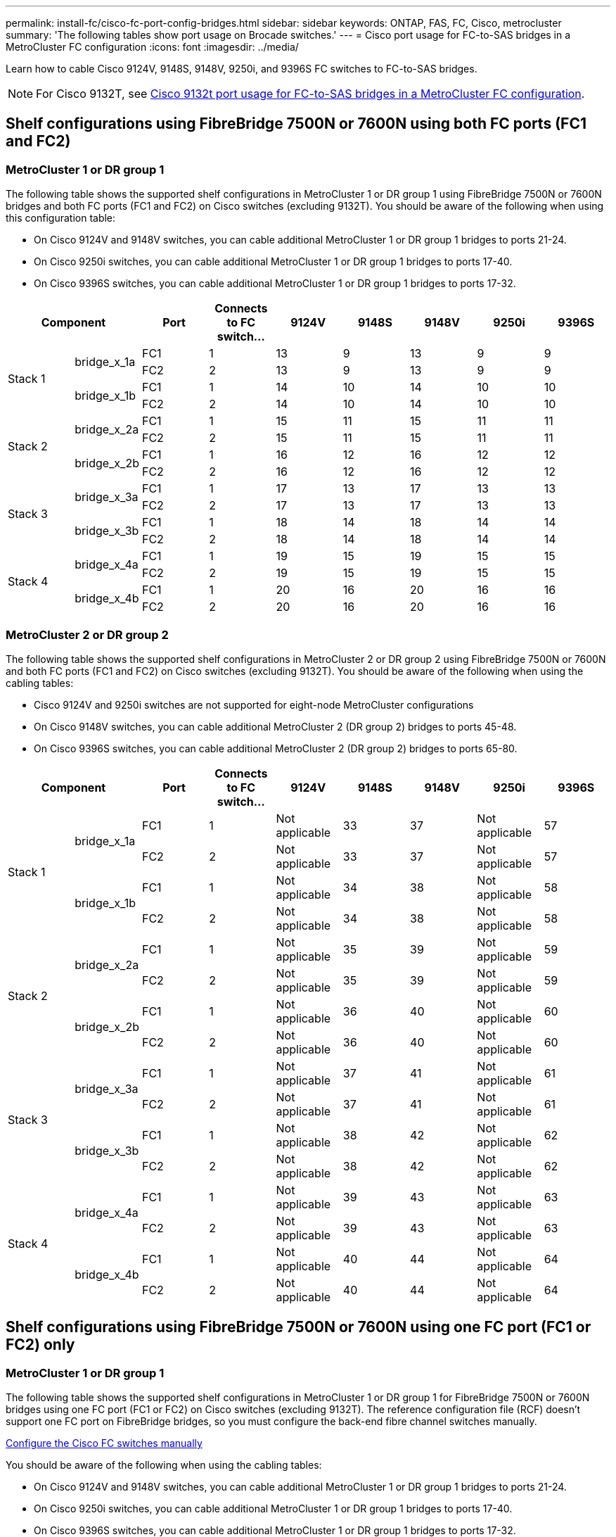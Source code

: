 ---
permalink: install-fc/cisco-fc-port-config-bridges.html
sidebar: sidebar
keywords:  ONTAP, FAS, FC, Cisco, metrocluster
summary: 'The following tables show port usage on Brocade switches.'
---
= Cisco port usage for FC-to-SAS bridges in a MetroCluster FC configuration 
:icons: font
:imagesdir: ../media/

[.lead]
Learn how to cable Cisco 9124V, 9148S, 9148V, 9250i, and 9396S FC switches to FC-to-SAS bridges. 

NOTE: For Cisco 9132T, see link:cisco-9132t-fc-port-config-bridges.html[Cisco 9132t port usage for FC-to-SAS bridges in a MetroCluster FC configuration].

== Shelf configurations using FibreBridge 7500N or 7600N using both FC ports (FC1 and FC2)

=== MetroCluster 1 or DR group 1

The following table shows the supported shelf configurations in MetroCluster 1 or DR group 1 using FibreBridge 7500N or 7600N bridges and both FC ports (FC1 and FC2) on Cisco switches (excluding 9132T). You should be aware of the following when using this configuration table:

* On Cisco 9124V and 9148V switches, you can cable additional MetroCluster 1 or DR group 1 bridges to ports 21-24.
*  On Cisco 9250i switches, you can cable additional MetroCluster 1 or DR group 1 bridges to ports 17-40.
*  On Cisco 9396S switches, you can cable additional MetroCluster 1 or DR group 1 bridges to ports 17-32.

[cols="2a,2a,2a,2a,2a,2a,2a,2a,2a" options="header"]
|===


2+^| *Component* 
| *Port*
| *Connects to FC switch...* 
| *9124V*
| *9148S* 
| *9148V*
| *9250i* 
| *9396S*

.4+a|
Stack 1
.2+a|
bridge_x_1a
a|
FC1
a|
1
a|
13
a|
9
a|
13
a|
9
a|
9
a|
FC2
a|
2
a|
13
a|
9
a|
13
a|
9
a|
9
.2+a|
bridge_x_1b
a|
FC1
a|
1
a|
14
a|
10
a|
14
a|
10
a|
10
a|
FC2
a|
2
a|
14
a|
10
a|
14
a|
10
a|
10
.4+a|
Stack 2
.2+a|
bridge_x_2a
a|
FC1
a|
1
a|
15
a|
11
a|
15
a|
11
a|
11
a|
FC2
a|
2
a|
15
a|
11
a|
15
a|
11
a|
11
.2+a|
bridge_x_2b
a|
FC1
a|
1
a|
16
a|
12
a|
16
a|
12
a|
12
a|
FC2
a|
2
a|
16
a|
12
a|
16
a|
12
a|
12
.4+a|
Stack 3
.2+a|
bridge_x_3a
a|
FC1
a|
1
a|
17
a|
13
a|
17
a|
13
a|
13
a|
FC2
a|
2
a|
17
a|
13
a|
17
a|
13
a|
13
.2+a|
bridge_x_3b
a|
FC1
a|
1
a|
18
a|
14
a|
18
a|
14
a|
14
a|
FC2
a|
2
a|
18
a|
14
a|
18
a|
14
a|
14
.4+a|
Stack 4
.2+a|
bridge_x_4a
a|
FC1
a|
1
a|
19
a|
15
a|
19
a|
15
a|
15
a|
FC2
a|
2
a|
19
a|
15
a|
19
a|
15
a|
15
.2+a|
bridge_x_4b
a|
FC1
a|
1
a|
20
a|
16
a|
20
a|
16
a|
16
a|
FC2
a|
2
a|
20
a|
16
a|
20
a|
16
a|
16
|===

=== MetroCluster 2 or DR group 2

The following table shows the supported shelf configurations in MetroCluster 2 or DR group 2 using FibreBridge 7500N or 7600N and both FC ports (FC1 and FC2) on Cisco switches (excluding 9132T). You should be aware of the following when using the cabling tables:

* Cisco 9124V and 9250i switches are not supported for eight-node MetroCluster configurations
* On Cisco 9148V switches, you can cable additional MetroCluster 2 (DR group 2) bridges to ports 45-48.
* On Cisco 9396S switches, you can cable additional MetroCluster 2 (DR group 2) bridges to ports 65-80.

[cols="2a,2a,2a,2a,2a,2a,2a,2a,2a" options="header"]
|===

2+^| *Component* 
| *Port*
| *Connects to FC switch...* 
| *9124V*
| *9148S* 
| *9148V*
| *9250i* 
| *9396S*

.4+a|
Stack 1
.2+a|
bridge_x_1a
a|
FC1
a|
1
a|
Not applicable
a|
33
a|
37
a|
Not applicable
a|
57
a|
FC2
a|
2
a|
Not applicable
a|
33
a|
37
a|
Not applicable
a|
57
.2+a|
bridge_x_1b
a|
FC1
a|
1
a|
Not applicable
a|
34
a|
38
a|
Not applicable
a|
58
a|
FC2
a|
2
a|
Not applicable
a|
34
a|
38
a|
Not applicable
a|
58
.4+a|
Stack 2
.2+a|
bridge_x_2a
a|
FC1
a|
1
a|
Not applicable
a|
35
a|
39
a|
Not applicable
a|
59
a|
FC2
a|
2
a|
Not applicable
a|
35
a|
39
a|
Not applicable
a|
59
.2+a|
bridge_x_2b
a|
FC1
a|
1
a|
Not applicable
a|
36
a|
40
a|
Not applicable
a|
60
a|
FC2
a|
2
a|
Not applicable
a|
36
a|
40
a|
Not applicable
a|
60
.4+a|
Stack 3
.2+a|
bridge_x_3a
a|
FC1
a|
1
a|
Not applicable
a|
37
a|
41
a|
Not applicable
a|
61
a|
FC2
a|
2
a|
Not applicable
a|
37
a|
41
a|
Not applicable
a|
61
.2+a|
bridge_x_3b
a|
FC1
a|
1
a|
Not applicable
a|
38
a|
42
a|
Not applicable
a|
62
a|
FC2
a|
2
a|
Not applicable
a|
38
a|
42
a|
Not applicable
a|
62
.4+a|
Stack 4
.2+a|
bridge_x_4a
a|
FC1
a|
1
a|
Not applicable
a|
39
a|
43
a|
Not applicable
a|
63
a|
FC2
a|
2
a|
Not applicable
a|
39
a|
43
a|
Not applicable
a|
63
.2+a|
bridge_x_4b
a|
FC1
a|
1
a|
Not applicable
a|
40
a|
44
a|
Not applicable
a|
64
a|
FC2
a|
2
a|
Not applicable
a|
40
a|
44
a|
Not applicable
a|
64
|===

== Shelf configurations using FibreBridge 7500N or 7600N using one FC port (FC1 or FC2) only

=== MetroCluster 1 or DR group 1

The following table shows the supported shelf configurations in MetroCluster 1 or DR group 1 for FibreBridge 7500N or 7600N bridges using one FC port (FC1 or FC2) on Cisco switches (excluding 9132T). The reference configuration file (RCF) doesn't support one FC port on FibreBridge bridges, so you must configure the back-end fibre channel switches manually.

link:../install-fc/task_fcsw_cisco_configure_a_cisco_switch_supertask.html[Configure the Cisco FC switches manually]

You should be aware of the following when using the cabling tables:

* On Cisco 9124V and 9148V switches, you can cable additional MetroCluster 1 or DR group 1 bridges to ports 21-24.
* On Cisco 9250i switches, you can cable additional MetroCluster 1 or DR group 1 bridges to ports 17-40.
* On Cisco 9396S switches, you can cable additional MetroCluster 1 or DR group 1 bridges to ports 17-32.

[cols="2a,2a,2a,2a,2a,2a,2a,2a" options="header"]
|===

| *Component* 
| *Port*
| *Connects to FC switch...* 
| *9124V*
| *9148S* 
| *9148V*
| *9250i* 
| *9396S*

.2+a|
Stack 1
a|
bridge_x_1a
a|
1
a|
13
a|
9
a|
13
a|
9
a|
9
a|
bridge_x_1b
a|
2
a|
13
a|
9
a|
13
a|
9
a|
9
.2+a|
Stack 2
a|
bridge_x_2a
a|
1
a|
14
a|
10
a|
14
a|
10
a|
10
a|
bridge_x_2b
a|
2
a|
14
a|
10
a|
14
a|
10
a|
10
.2+a|
Stack 3
a|
bridge_x_3a
a|
1
a|
15
a|
11
a|
15
a|
11
a|
11
a|
bridge_x_3b
a|
2
a|
15
a|
11
a|
15
a|
11
a|
11
.2+a|
Stack 4
a|
bridge_x_4a
a|
1
a|
16
a|
12
a|
16
a|
12
a|
12
a|
bridge_x_4b
a|
2
a|
16
a|
12
a|
16
a|
12
a|
12
.2+a|
Stack 5
a|
bridge_x_5a
a|
1
a|
17
a|
13
a|
17
a|
13
a|
13
a|
bridge_x_5b
a|
2
a|
17
a|
13
a|
17
a|
13
a|
13
.2+a|
Stack 6
a|
bridge_x_6a
a|
1
a|
18
a|
14
a|
18
a|
14
a|
14
a|
bridge_x_6b
a|
2
a|
18
a|
14
a|
18
a|
14
a|
14
.2+a|
Stack 7
a|
bridge_x_7a
a|
1
a|
19
a|
15
a|
19
a|
15
a|
15
a|
bridge_x_7b
a|
2
a|
19
a|
15
a|
19
a|
15
a|
15
.2+a|
Stack 8
a|
bridge_x_8a
a|
1
a|
20
a|
16
a|
20
a|
16
a|
16
a|
bridge_x_8b
a|
2
a|
20
a|
16
a|
20
a|
16
a|
16

|===

=== MetroCluster 2 or DR group 2

The following table shows the supported shelf configurations in MetroCluster 2 or DR group 2 for FibreBridge 7500N or 7600N bridges using one FC port (FC1 or FC2) on Cisco switches (excluding 9132T). You should be aware of the following when using this configuration table:

* The Cisco 9124V and 9250i switches are not supported for eight-node MetroCluster configurations
* On Cisco 9148V switches, you can cable additional MetroCluster 2 or DR group 2 bridges to ports 45-48.
* On Cisco 9396S switches, you can cable additional MetroCluster 2 or DR group 2 bridges to ports 65-80.

[cols="2a,2a,2a,2a,2a,2a,2a,2a" options="header"]
|===

| *Component* 
| *Port*
| *Connects to FC switch...* 
| *9124V*
| *9148S* 
| *9148V*
| *9250i* 
| *9396S*

.2+a|
Stack 1
a|
bridge_x_1a
a|
1
a|
Not applicable
a|
33
a|
37
a|
Not applicable
a|
57
a|
bridge_x_1b
a|
2
a|
Not applicable
a|
33
a|
37
a|
Not applicable
a|
57
.2+a|
Stack 2
a|
bridge_x_2a
a|
1
a|
Not applicable
a|
34
a|
38
a|
Not applicable
a|
58
a|
bridge_x_2b
a|
2
a|
Not applicable
a|
34
a|
38
a|
Not applicable
a|
58
.2+a|
Stack 3
a|
bridge_x_3a
a|
1
a|
Not applicable
a|
35
a|
39
a|
Not applicable
a|
59
a|
bridge_x_3b
a|
2
a|
Not applicable
a|
35
a|
39
a|
Not applicable
a|
59
.2+a|
Stack 4
a|
bridge_x_4a
a|
1
a|
Not applicable
a|
36
a|
40
a|
Not applicable
a|
60
a|
bridge_x_4b
a|
2
a|
Not applicable
a|
36
a|
40
a|
Not applicable
a|
60
.2+a|
Stack 5
a|
bridge_x_5a
a|
1
a|
Not applicable
a|
37
a|
41
a|
Not applicable
a|
61
a|
bridge_x_5b
a|
2
a|
Not applicable
a|
37
a|
41
a|
Not applicable
a|
61
.2+a|
Stack 6
a|
bridge_x_6a
a|
1
a|
Not applicable
a|
38
a|
42
a|
Not applicable
a|
62
a|
bridge_x_6b
a|
2
a|
Not applicable
a|
38
a|
42
a|
Not applicable
a|
62
.2+a|
Stack 7
a|
bridge_x_7a
a|
1
a|
Not applicable
a|
39
a|
43
a|
Not applicable
a|
63
a|
bridge_x_7b
a|
2
a|
Not applicable
a|
39
a|
43
a|
Not applicable
a|
63
.2+a|
Stack 8
a|
bridge_x_8a
a|
1
a|
Not applicable
a|
40
a|
44
a|
Not applicable
a|
64
a|
bridge_x_8b
a|
2
a|
Not applicable
a|
40
a|
44
a|
Not applicable
a|
64

|===



